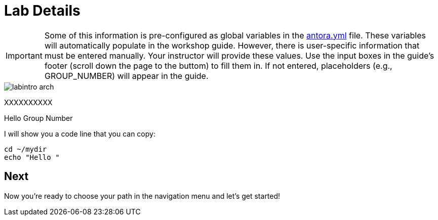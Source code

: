 = Lab Details

[IMPORTANT]

Some of this information is pre-configured as global variables in the xref:https://github.com/luisarizmendi/workshop-object-detection-rhde/blob/main/content/antora.yml[antora.yml] file. These variables will automatically populate in the workshop guide. However, there is user-specific information that must be entered manually. Your instructor will provide these values. Use the input boxes in the guide’s footer (scroll down the page to the buttom) to fill them in. If not entered, placeholders (e.g., GROUP_NUMBER) will appear in the guide.

image::labintro-arch.png[]




XXXXXXXXXX

Hello Group Number pass:[<span id="gnumberVal"></span>] 

I will show you a code line that you can copy: 

[source,sh,role=execute,subs="attributes"]
----
cd ~/mydir
echo "Hello <span id="gnumberVal"></span>"
----




== Next

Now you're ready to choose your path in the navigation menu and let's get started!

